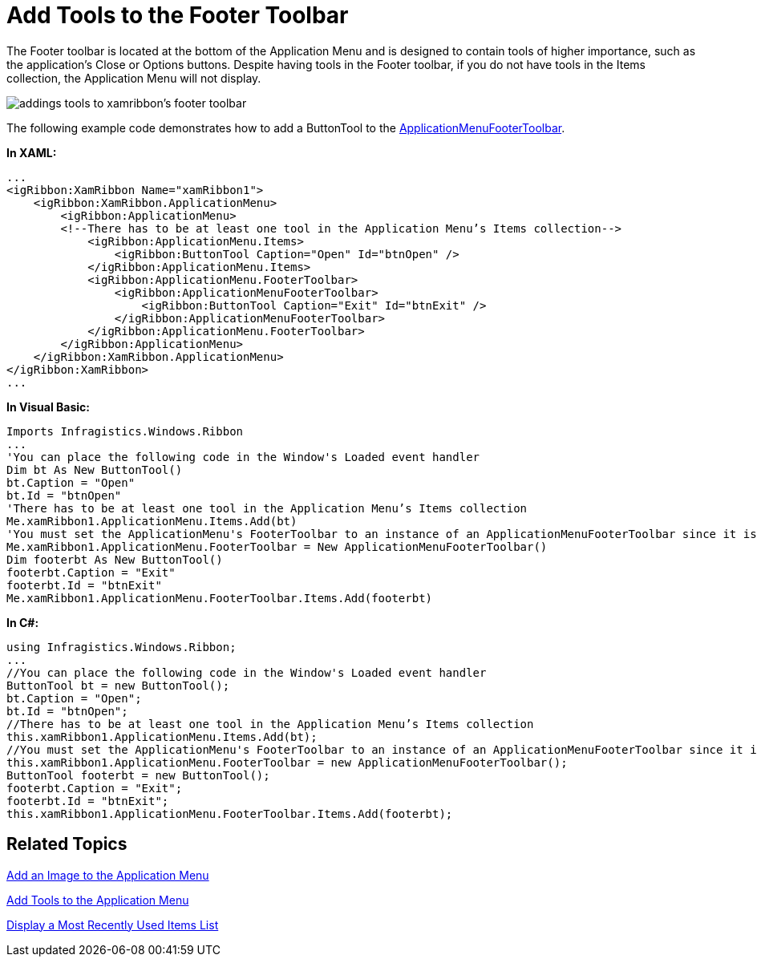﻿////

|metadata|
{
    "name": "xamribbon-add-tools-to-the-footer-toolbar",
    "controlName": ["xamRibbon"],
    "tags": ["Data Presentation","Getting Started","How Do I","Navigation"],
    "guid": "{285F87E3-553A-4FE7-8904-3D5A04995526}",  
    "buildFlags": [],
    "createdOn": "2012-01-30T19:39:54.1371805Z"
}
|metadata|
////

= Add Tools to the Footer Toolbar



The Footer toolbar is located at the bottom of the Application Menu and is designed to contain tools of higher importance, such as the application's Close or Options buttons. Despite having tools in the Footer toolbar, if you do not have tools in the Items collection, the Application Menu will not display.

image::images/xamRibbon_Add_Tools_to_the_Footer_Toolbar.png[addings tools to xamribbon's footer toolbar]

The following example code demonstrates how to add a ButtonTool to the link:{ApiPlatform}ribbon.v{ProductVersion}~infragistics.windows.ribbon.applicationmenufootertoolbar.html[ApplicationMenuFooterToolbar].

*In XAML:*

----
...
<igRibbon:XamRibbon Name="xamRibbon1">
    <igRibbon:XamRibbon.ApplicationMenu>
        <igRibbon:ApplicationMenu>
        <!--There has to be at least one tool in the Application Menu’s Items collection-->
            <igRibbon:ApplicationMenu.Items>
                <igRibbon:ButtonTool Caption="Open" Id="btnOpen" />
            </igRibbon:ApplicationMenu.Items>
            <igRibbon:ApplicationMenu.FooterToolbar>
                <igRibbon:ApplicationMenuFooterToolbar>
                    <igRibbon:ButtonTool Caption="Exit" Id="btnExit" />
                </igRibbon:ApplicationMenuFooterToolbar>
            </igRibbon:ApplicationMenu.FooterToolbar>
        </igRibbon:ApplicationMenu>
    </igRibbon:XamRibbon.ApplicationMenu>
</igRibbon:XamRibbon>
...
----

*In Visual Basic:*

----
Imports Infragistics.Windows.Ribbon
...
'You can place the following code in the Window's Loaded event handler
Dim bt As New ButtonTool()
bt.Caption = "Open"
bt.Id = "btnOpen"
'There has to be at least one tool in the Application Menu’s Items collection 
Me.xamRibbon1.ApplicationMenu.Items.Add(bt)
'You must set the ApplicationMenu's FooterToolbar to an instance of an ApplicationMenuFooterToolbar since it is not initialized automatically. 
Me.xamRibbon1.ApplicationMenu.FooterToolbar = New ApplicationMenuFooterToolbar()
Dim footerbt As New ButtonTool() 
footerbt.Caption = "Exit"
footerbt.Id = "btnExit"
Me.xamRibbon1.ApplicationMenu.FooterToolbar.Items.Add(footerbt)
----

*In C#:*

----
using Infragistics.Windows.Ribbon;
...
//You can place the following code in the Window's Loaded event handler
ButtonTool bt = new ButtonTool();
bt.Caption = "Open";
bt.Id = "btnOpen";
//There has to be at least one tool in the Application Menu’s Items collection
this.xamRibbon1.ApplicationMenu.Items.Add(bt);
//You must set the ApplicationMenu's FooterToolbar to an instance of an ApplicationMenuFooterToolbar since it is not initialized automatically.
this.xamRibbon1.ApplicationMenu.FooterToolbar = new ApplicationMenuFooterToolbar();
ButtonTool footerbt = new ButtonTool();
footerbt.Caption = "Exit";
footerbt.Id = "btnExit";
this.xamRibbon1.ApplicationMenu.FooterToolbar.Items.Add(footerbt);
----

== Related Topics

link:xamribbon-add-an-image-to-the-application-menu.html[Add an Image to the Application Menu]

link:xamribbon-add-tools-to-the-application-menu.html[Add Tools to the Application Menu]

link:xamribbon-display-a-most-recently-used-items-list.html[Display a Most Recently Used Items List]